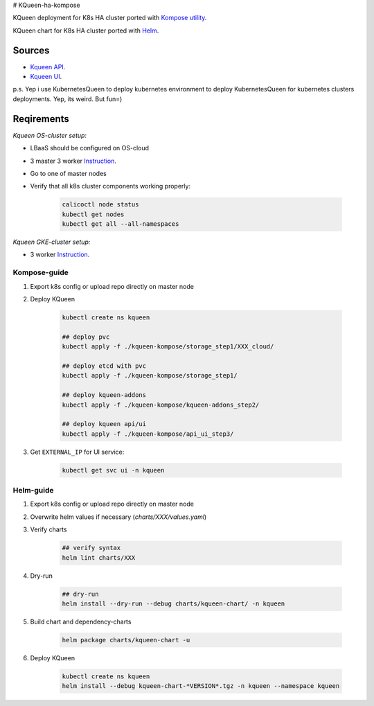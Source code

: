 # KQueen-ha-kompose


KQueen deployment for K8s HA cluster ported with `Kompose utility <https://github.com/kubernetes/kompose>`_.

KQueen chart for K8s HA cluster ported with `Helm <https://github.com/helm/helm>`_.

Sources
-------

* `Kqueen API <https://github.com/Mirantis/kqueen>`_.

* `Kqueen UI <https://github.com/Mirantis/kqueen-ui>`_.

p.s. Yep i use KubernetesQueen to deploy kubernetes environment to deploy KubernetesQueen for kubernetes clusters deployments.
Yep, its weird. But fun=)


Reqirements
-----------

*Kqueen OS-cluster setup:*


* LBaaS should be configured on OS-cloud
* 3 master 3 worker `Instruction <http://kqueen.readthedocs.io/en/latest/kqueen.html#provision-a-kubernetes-cluster-using-openstack-kubespray-engine>`_.
* Go to one of master nodes
* Verify that all k8s cluster components working properly:


    .. code-block:: bash
    
        calicoctl node status 
        kubectl get nodes
        kubectl get all --all-namespaces


*Kqueen GKE-cluster setup:*


* 3 worker `Instruction <https://kqueen.readthedocs.io/en/latest/kqueen.html#provision-a-kubernetes-cluster-using-google-kubernetes-engine>`_.


Kompose-guide
~~~~~~~~~~~~~


#. Export k8s config or upload repo directly on master node
#. Deploy KQueen


    .. code-block:: bash
    
        kubectl create ns kqueen 
   
        ## deploy pvc
        kubectl apply -f ./kqueen-kompose/storage_step1/XXX_cloud/
    
        ## deploy etcd with pvc
        kubectl apply -f ./kqueen-kompose/storage_step1/
    
        ## deploy kqueen-addons
        kubectl apply -f ./kqueen-kompose/kqueen-addons_step2/
    
        ## deploy kqueen api/ui
        kubectl apply -f ./kqueen-kompose/api_ui_step3/


#. Get ``EXTERNAL_IP`` for UI service:

 
    .. code-block:: bash
    
        kubectl get svc ui -n kqueen



Helm-guide
~~~~~~~~~~


#. Export k8s config or upload repo directly on master node
#. Overwrite helm values if necessary (`charts/XXX/values.yaml`)
#. Verify charts


    .. code-block:: bash

        ## verify syntax
        helm lint charts/XXX


#. Dry-run


    .. code-block:: bash

        ## dry-run
        helm install --dry-run --debug charts/kqueen-chart/ -n kqueen


#. Build chart and dependency-charts


    .. code-block:: bash

        helm package charts/kqueen-chart -u


#. Deploy KQueen


    .. code-block:: bash

        kubectl create ns kqueen
        helm install --debug kqueen-chart-*VERSION*.tgz -n kqueen --namespace kqueen
